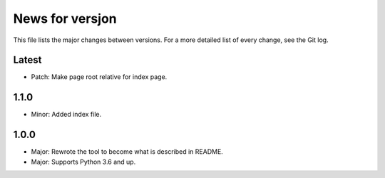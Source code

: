 News for versjon
================

This file lists the major changes between versions. For a more detailed list of
every change, see the Git log.

Latest
------
* Patch: Make page root relative for index page.

1.1.0
-----
* Minor: Added index file.

1.0.0
-----
* Major: Rewrote the tool to become what is described in README.
* Major: Supports Python 3.6 and up.
